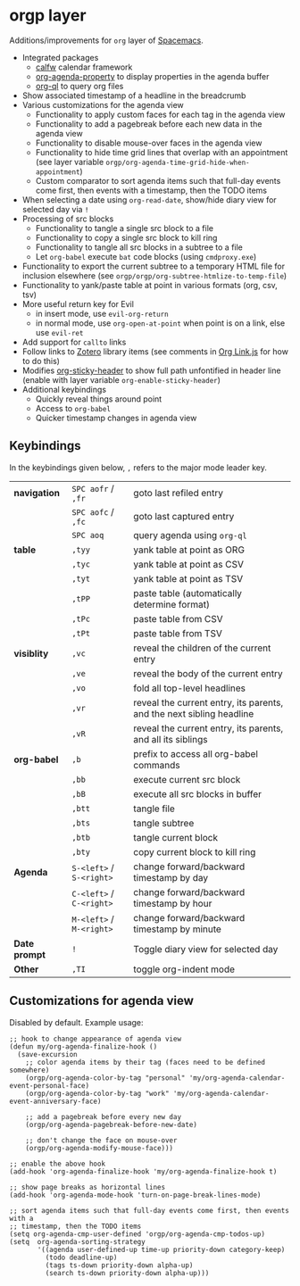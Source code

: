 * orgp layer
Additions/improvements for ~org~ layer of [[http:spacemacs.org][Spacemacs]].
- Integrated packages
  - [[https://github.com/kiwanami/emacs-calfw][calfw]] calendar framework
  - [[https://github.com/Malabarba/org-agenda-property][org-agenda-property]] to display properties in the agenda buffer
  - [[https://github.com/alphapapa/org-ql][org-ql]] to query org files
  # - [[https://github.com/alphapapa/helm-org-rifle][helm-org-rifle]] to quickly search through org files (works with both ~helm~
  #   and ~ivy~ layer)
- Show associated timestamp of a headline in the breadcrumb
- Various customizations for the agenda view
  - Functionality to apply custom faces for each tag in the agenda view
  - Functionality to add a pagebreak before each new data in the agenda view
  - Functionality to disable mouse-over faces in the agenda view
  - Functionality to hide time grid lines that overlap with an appointment (see
    layer variable =orgp/org-agenda-time-grid-hide-when-appointment=)
  - Custom comparator to sort agenda items such that full-day events come first,
    then events with a timestamp, then the TODO items
- When selecting a date using =org-read-date=, show/hide diary view for
  selected day via =!=
- Processing of src blocks
  - Functionality to tangle a single src block to a file
  - Functionality to copy a single src block to kill ring
  - Functionality to tangle all src blocks in a subtree to a file
  - Let ~org-babel~ execute =bat= code blocks (using =cmdproxy.exe=)
- Functionality to export the current subtree to a temporary HTML file for
  inclusion elsewhere (see =orgp/orgp/org-subtree-htmlize-to-temp-file=)
- Functionality to yank/paste table at point in various formats (org, csv, tsv)
- More useful return key for Evil
  - in insert mode, use =evil-org-return=
  - in normal mode, use =org-open-at-point= when point is on a link, else use
    =evil-ret=
- Add support for ~callto~ links
- Follow links to [[https://www.zotero.org/][Zotero]] library items (see comments in [[file:local/Org%20Link.js][Org Link.js]] for how to
  do this)
- Modifies [[https://github.com/alphapapa/org-sticky-header][org-sticky-header]] to show full path unfontified in header line
  (enable with layer variable =org-enable-sticky-header=)
- Additional keybindings
  - Quickly reveal things around point
  - Access to ~org-babel~
  - Quicker timestamp changes in agenda view
** Keybindings
In the keybindings given below, =,= refers to the major mode leader key.
# |              | =SPC aofa= / =,fa= | search through agenda files with ~helm-org-rifle~                    |
# |              | =SPC aofA= / =,fA= | search through agenda and archive files with ~helm-org-rifle~        |
# |              | =,js=              | search through current buffer with ~helm-org-rifle~                  |
| *navigation*  | =SPC aofr= / =,fr=       | goto last refiled entry                                              |
|               | =SPC aofc= / =,fc=       | goto last captured entry                                             |
|               | =SPC aoq=                | query agenda using ~org-ql~                                          |
| *table*       | =,tyy=                   | yank table at point as ORG                                           |
|               | =,tyc=                   | yank table at point as CSV                                           |
|               | =,tyt=                   | yank table at point as TSV                                           |
|               | =,tPP=                   | paste table (automatically determine format)                         |
|               | =,tPc=                   | paste table from CSV                                                 |
|               | =,tPt=                   | paste table from TSV                                                 |
| *visiblity*   | =,vc=                    | reveal the children of the current entry                             |
|               | =,ve=                    | reveal the body of the current entry                                 |
|               | =,vo=                    | fold all top-level headlines                                         |
|               | =,vr=                    | reveal the current entry, its parents, and the next sibling headline |
|               | =,vR=                    | reveal the current entry, its parents, and all its siblings          |
| *org-babel*   | =,b=                     | prefix to access all org-babel commands                              |
|               | =,bb=                    | execute current src block                                            |
|               | =,bB=                    | execute all src blocks in buffer                                     |
|               | =,btt=                   | tangle file                                                          |
|               | =,bts=                   | tangle subtree                                                       |
|               | =,btb=                   | tangle current block                                                 |
|               | =,bty=                   | copy current block to kill ring                                      |
| *Agenda*      | =S-<left>= / =S-<right>= | change forward/backward timestamp by day                             |
|               | =C-<left>= / =C-<right>= | change forward/backward timestamp by hour                            |
|               | =M-<left>= / =M-<right>= | change forward/backward timestamp by minute                          |
| *Date prompt* | =!=                      | Toggle diary view for selected day                                   |
| *Other*       | =,TI=                    | toggle org-indent mode                                               |

** Customizations for agenda view
Disabled by default. Example usage:
#+BEGIN_SRC elisp
;; hook to change appearance of agenda view
(defun my/org-agenda-finalize-hook ()
  (save-excursion
    ;; color agenda items by their tag (faces need to be defined somewhere)
    (orgp/org-agenda-color-by-tag "personal" 'my/org-agenda-calendar-event-personal-face)
    (orgp/org-agenda-color-by-tag "work" 'my/org-agenda-calendar-event-anniversary-face)

    ;; add a pagebreak before every new day
    (orgp/org-agenda-pagebreak-before-new-date)

    ;; don't change the face on mouse-over
    (orgp/org-agenda-modify-mouse-face)))

;; enable the above hook
(add-hook 'org-agenda-finalize-hook 'my/org-agenda-finalize-hook t)

;; show page breaks as horizontal lines
(add-hook 'org-agenda-mode-hook 'turn-on-page-break-lines-mode)

;; sort agenda items such that full-day events come first, then events with a
;; timestamp, then the TODO items
(setq org-agenda-cmp-user-defined 'orgp/org-agenda-cmp-todos-up)
(setq  org-agenda-sorting-strategy
       '((agenda user-defined-up time-up priority-down category-keep)
         (todo deadline-up)
         (tags ts-down priority-down alpha-up)
         (search ts-down priority-down alpha-up)))
#+END_SRC
